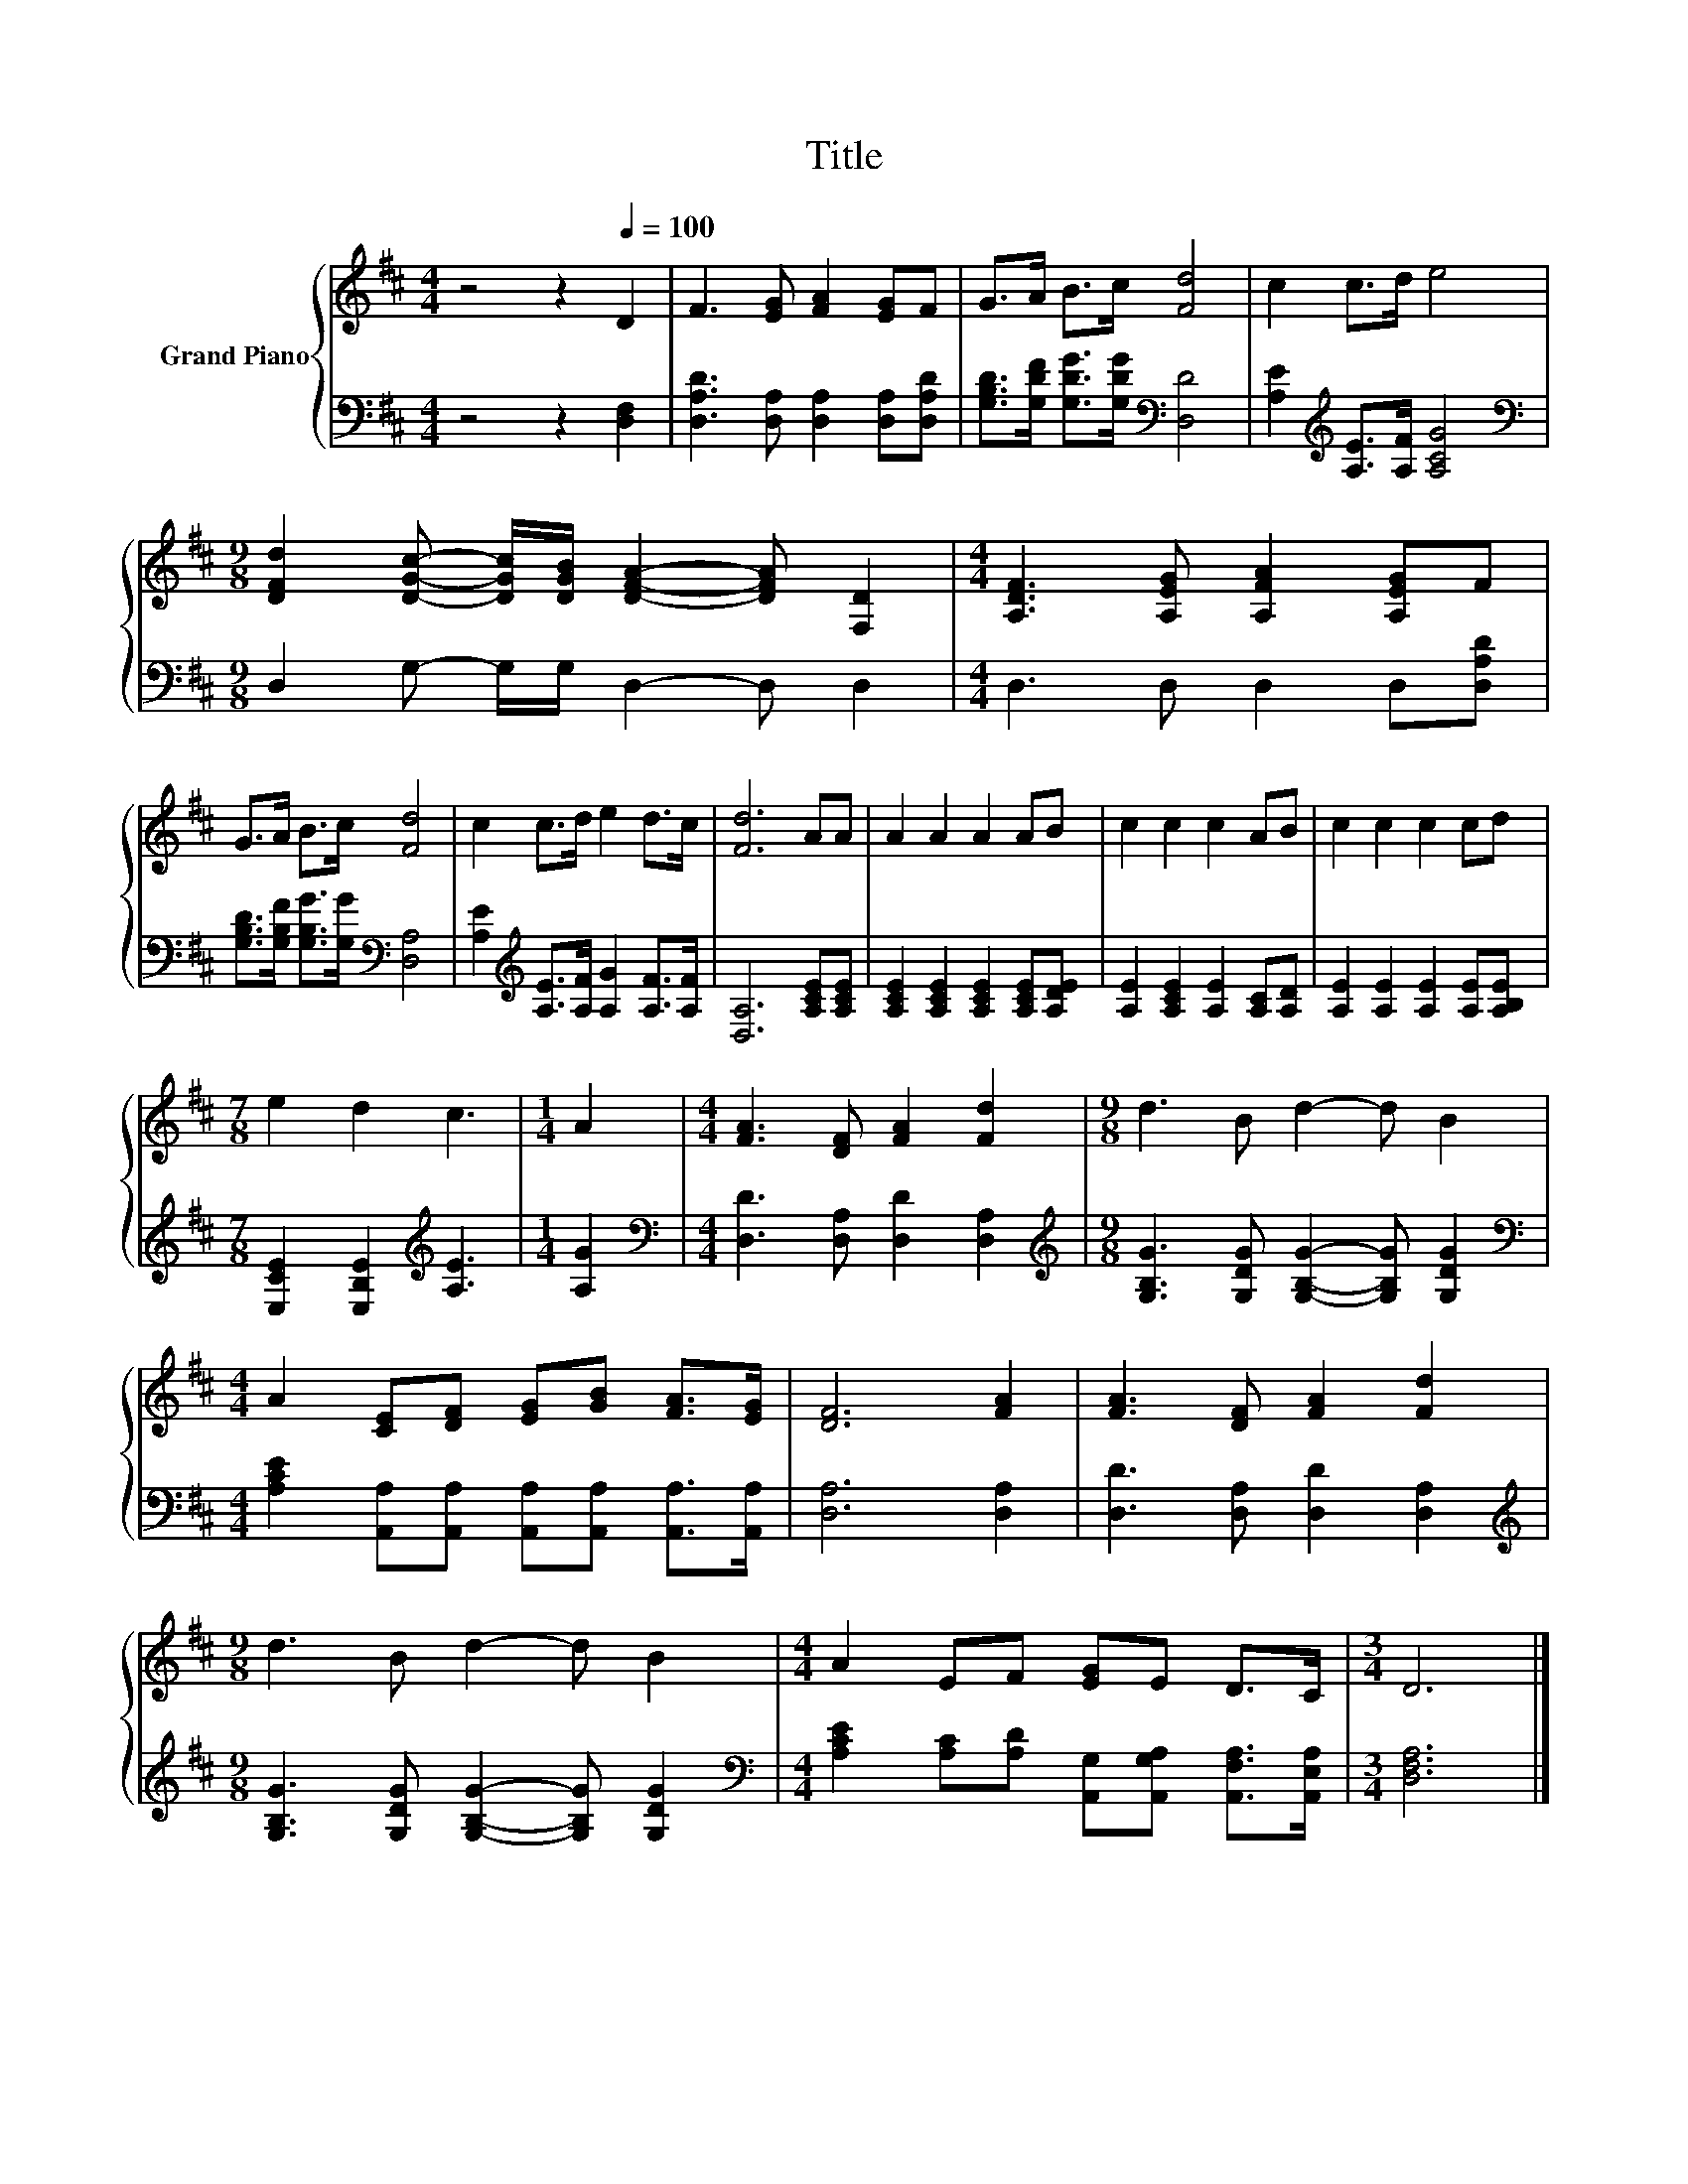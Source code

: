 X:1
T:Title
%%score { 1 | 2 }
L:1/8
M:4/4
K:D
V:1 treble nm="Grand Piano"
V:2 bass 
V:1
 z4 z2[Q:1/4=100] D2 | F3 [EG] [FA]2 [EG]F | G>A B>c [Fd]4 | c2 c>d e4 | %4
[M:9/8] [DFd]2 [DGc]- [DGc]/[DGB]/ [DFA]2- [DFA] [F,D]2 |[M:4/4] [A,DF]3 [A,EG] [A,FA]2 [A,EG]F | %6
 G>A B>c [Fd]4 | c2 c>d e2 d>c | [Fd]6 AA | A2 A2 A2 AB | c2 c2 c2 AB | c2 c2 c2 cd | %12
[M:7/8] e2 d2 c3 |[M:1/4] A2 |[M:4/4] [FA]3 [DF] [FA]2 [Fd]2 |[M:9/8] d3 B d2- d B2 | %16
[M:4/4] A2 [CE][DF] [EG][GB] [FA]>[EG] | [DF]6 [FA]2 | [FA]3 [DF] [FA]2 [Fd]2 | %19
[M:9/8] d3 B d2- d B2 |[M:4/4] A2 EF [EG]E D>C |[M:3/4] D6 |] %22
V:2
 z4 z2 [D,F,]2 | [D,A,D]3 [D,A,] [D,A,]2 [D,A,][D,A,D] | %2
 [G,B,D]>[G,DF] [G,DG]>[G,DG][K:bass] [D,D]4 | [A,E]2[K:treble] [A,E]>[A,F] [A,CG]4 | %4
[M:9/8][K:bass] D,2 G,- G,/G,/ D,2- D, D,2 |[M:4/4] D,3 D, D,2 D,[D,A,D] | %6
 [G,B,D]>[G,B,F] [G,B,G]>[G,G][K:bass] [D,A,]4 | [A,E]2[K:treble] [A,E]>[A,F] [A,G]2 [A,F]>[A,F] | %8
 [D,A,]6 [A,CE][A,CE] | [A,CE]2 [A,CE]2 [A,CE]2 [A,CE][A,DE] | [A,E]2 [A,CE]2 [A,E]2 [A,C][A,D] | %11
 [A,E]2 [A,E]2 [A,E]2 [A,E][A,B,E] |[M:7/8] [E,CE]2 [E,B,E]2[K:treble] [A,E]3 |[M:1/4] [A,G]2 | %14
[M:4/4][K:bass] [D,D]3 [D,A,] [D,D]2 [D,A,]2 | %15
[M:9/8][K:treble] [G,B,G]3 [G,DG] [G,B,G]2- [G,B,G] [G,DG]2 | %16
[M:4/4][K:bass] [A,CE]2 [A,,A,][A,,A,] [A,,A,][A,,A,] [A,,A,]>[A,,A,] | [D,A,]6 [D,A,]2 | %18
 [D,D]3 [D,A,] [D,D]2 [D,A,]2 |[M:9/8][K:treble] [G,B,G]3 [G,DG] [G,B,G]2- [G,B,G] [G,DG]2 | %20
[M:4/4][K:bass] [A,CE]2 [A,C][A,D] [A,,G,][A,,G,A,] [A,,F,A,]>[A,,E,A,] |[M:3/4] [D,F,A,]6 |] %22

